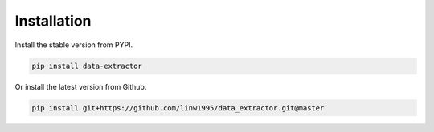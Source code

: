 ============
Installation
============

Install the stable version from PYPI.

.. code-block:: shell

    pip install data-extractor

Or install the latest version from Github.

.. code-block:: shell

    pip install git+https://github.com/linw1995/data_extractor.git@master
